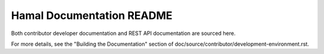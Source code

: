 Hamal Documentation README
===================================

Both contributor developer documentation and
REST API documentation are sourced here.

For more details, see the "Building the Documentation" section of
doc/source/contributor/development-environment.rst.